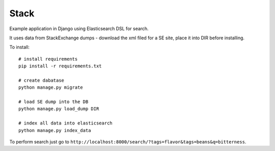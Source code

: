 Stack
=====

Example application in Django using Elasticsearch DSL for search.

It uses data from StackExchange dumps - download the xml filed for a SE site,
place it into DIR before installing.

To install::

    # install requirements
    pip install -r requirements.txt

    # create dabatase
    python manage.py migrate

    # load SE dump into the DB
    python manage.py load_dump DIR

    # index all data into elasticsearch
    python manage.py index_data

To perform search just go to ``http://localhost:8000/search/?tags=flavor&tags=beans&q=bitterness``.
